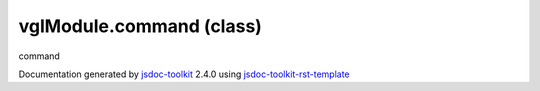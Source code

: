 

===============================================
vglModule.command (class)
===============================================
command

.. contents::
   :local:

.. js:class:: vglModule.command ()

      
   
   .. ============================== constructor details ====================
   
   
   
   
   
   
   
   
   Create a new instance of class command
   
   
   
   
   
   
   
   
   
   
   
   
   
   :returns:
     
           
   
     :rtype: vglModule.command
     
   
   
   
   
   
   
   
   
   
   
   
   
   
   .. ============================== properties summary =====================
   
   
   
   
   
   
   
   
   
   .. ============================== events summary ========================
   
   
   
   
   
   .. ============================== field details ==========================
   
   
   
     
     
   
   .. js:attribute:: command.keyPressEvent
   
     
     
   
     vglModule.command
   
     Event types
   
     
   
   
     
   
     
   
     
   
     
   
   
   
   
   .. ============================== method details =========================
   
   
   
   .. ============================== event details =========================
   
   

.. container:: footer

   Documentation generated by jsdoc-toolkit_  2.4.0 using jsdoc-toolkit-rst-template_

.. _jsdoc-toolkit: http://code.google.com/p/jsdoc-toolkit/
.. _jsdoc-toolkit-rst-template: http://code.google.com/p/jsdoc-toolkit-rst-template/
.. _sphinx: http://sphinx.pocoo.org/




.. vim: set ft=rst :
